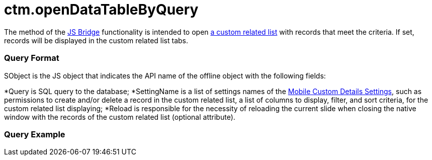 = ctm.openDataTableByQuery

The method of the xref:js-bridge-api[JS Bridge] functionality is
intended to open xref:custom-related-lists[a custom related list]
with records that meet the criteria. If set, records will be displayed
in the custom related list tabs.

[[h2__905713055]]
=== Query Format

[.apiobject]#SObject# is the JS object that indicates the API
name of the offline object with the following fields:

*[.apiobject]#Query# is SQL query to the database;
*[.apiobject]#SettingName# is a list of settings names of the
xref:mobile-custom-details-settings[Mobile Custom Details
Settings], such as permissions to create and/or delete a record in the
custom related list, a list of columns to display, filter, and sort
criteria, for the custom related list displaying;
*[.apiobject]#Reload# is responsible for the necessity of
reloading the current slide when closing the native window with the
records of the custom related list (optional attribute).

[[h2_442663712]]
=== Query Example


